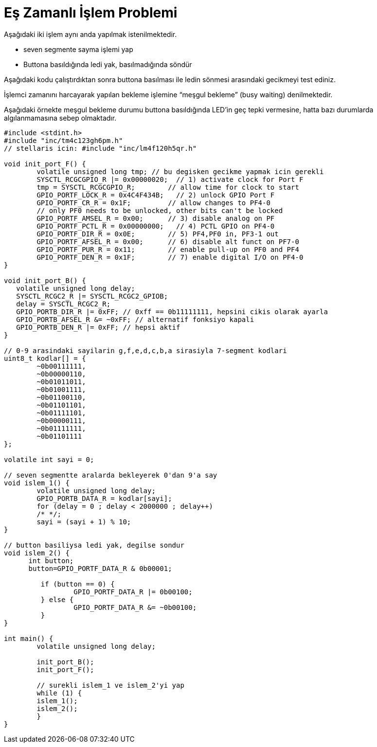 = Eş Zamanlı İşlem Problemi

Aşağıdaki iki işlem aynı anda yapılmak istenilmektedir. +

* seven segmente sayma işlemi yap +
* Buttona basıldığında ledi yak, basılmadığında söndür +

Aşağıdaki kodu çalıştırdıktan sonra buttona basılması ile ledin sönmesi arasındaki gecikmeyi test ediniz. +

İşlemci zamanını harcayarak yapılan bekleme işlemine “meşgul bekleme” (busy waiting) denilmektedir. +

Aşağıdaki örnekte meşgul bekleme durumu buttona basıldığında LED’in geç tepki vermesine, hatta bazı durumlarda algılanmamasına sebep olmaktadır. +



[source,c]
---------------------------------------------------------------------



#include <stdint.h>
#include "inc/tm4c123gh6pm.h"
// stellaris icin: #include "inc/lm4f120h5qr.h"

void init_port_F() {
	volatile unsigned long tmp; // bu degisken gecikme yapmak icin gerekli
	SYSCTL_RCGCGPIO_R |= 0x00000020;  // 1) activate clock for Port F
	tmp = SYSCTL_RCGCGPIO_R;    	// allow time for clock to start
	GPIO_PORTF_LOCK_R = 0x4C4F434B;   // 2) unlock GPIO Port F
	GPIO_PORTF_CR_R = 0x1F;       	// allow changes to PF4-0
	// only PF0 needs to be unlocked, other bits can't be locked
	GPIO_PORTF_AMSEL_R = 0x00;    	// 3) disable analog on PF
	GPIO_PORTF_PCTL_R = 0x00000000;   // 4) PCTL GPIO on PF4-0
	GPIO_PORTF_DIR_R = 0x0E;      	// 5) PF4,PF0 in, PF3-1 out
	GPIO_PORTF_AFSEL_R = 0x00;    	// 6) disable alt funct on PF7-0
	GPIO_PORTF_PUR_R = 0x11;      	// enable pull-up on PF0 and PF4
	GPIO_PORTF_DEN_R = 0x1F;      	// 7) enable digital I/O on PF4-0
}

void init_port_B() {
   volatile unsigned long delay;
   SYSCTL_RCGC2_R |= SYSCTL_RCGC2_GPIOB;
   delay = SYSCTL_RCGC2_R;
   GPIO_PORTB_DIR_R |= 0xFF; // 0xff == 0b11111111, hepsini cikis olarak ayarla
   GPIO_PORTB_AFSEL_R &= ~0xFF; // alternatif fonksiyo kapali
   GPIO_PORTB_DEN_R |= 0xFF; // hepsi aktif
}

// 0-9 arasindaki sayilarin g,f,e,d,c,b,a sirasiyla 7-segment kodlari
uint8_t kodlar[] = {
	~0b00111111,
	~0b00000110,
	~0b01011011,
	~0b01001111,
	~0b01100110,
	~0b01101101,
	~0b01111101,
	~0b00000111,
	~0b01111111,
	~0b01101111
};

volatile int sayi = 0;

// seven segmentte aralarda bekleyerek 0'dan 9'a say
void islem_1() {
	volatile unsigned long delay;
	GPIO_PORTB_DATA_R = kodlar[sayi];
	for (delay = 0 ; delay < 2000000 ; delay++)
    	/* */;
	sayi = (sayi + 1) % 10;
}

// button basiliysa ledi yak, degilse sondur
void islem_2() {
      int button;
      button=GPIO_PORTF_DATA_R & 0b00001;

  	 if (button == 0) {
  		 GPIO_PORTF_DATA_R |= 0b00100;
  	 } else {
  		 GPIO_PORTF_DATA_R &= ~0b00100;
  	 }
}

int main() {
	volatile unsigned long delay;

	init_port_B();
	init_port_F();

	// surekli islem_1 ve islem_2'yi yap
	while (1) {
    	islem_1();
    	islem_2();
	}
}

---------------------------------------------------------------------
